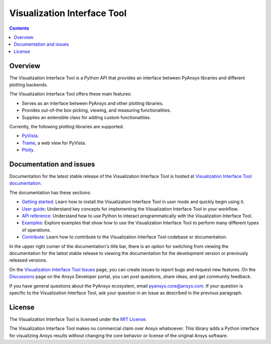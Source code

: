 Visualization Interface Tool
============================
|pyansys| |python| |pypi| |MIT| |GH-CI| |pre-commit|

.. |pyansys| image:: https://img.shields.io/badge/Py-Ansys-ffc107.svg?logo=data:image/png;base64,iVBORw0KGgoAAAANSUhEUgAAABAAAAAQCAIAAACQkWg2AAABDklEQVQ4jWNgoDfg5mD8vE7q/3bpVyskbW0sMRUwofHD7Dh5OBkZGBgW7/3W2tZpa2tLQEOyOzeEsfumlK2tbVpaGj4N6jIs1lpsDAwMJ278sveMY2BgCA0NFRISwqkhyQ1q/Nyd3zg4OBgYGNjZ2ePi4rB5loGBhZnhxTLJ/9ulv26Q4uVk1NXV/f///////69du4Zdg78lx//t0v+3S88rFISInD59GqIH2esIJ8G9O2/XVwhjzpw5EAam1xkkBJn/bJX+v1365hxxuCAfH9+3b9/+////48cPuNehNsS7cDEzMTAwMMzb+Q2u4dOnT2vWrMHu9ZtzxP9vl/69RVpCkBlZ3N7enoDXBwEAAA+YYitOilMVAAAAAElFTkSuQmCC
   :target: https://docs.pyansys.com/
   :alt: PyAnsys

.. |python| image:: https://img.shields.io/pypi/pyversions/ansys-tools-visualization-interface?logo=pypi
   :target: https://pypi.org/project/ansys-tools-visualization-interface/
   :alt: Python

.. |pypi| image:: https://img.shields.io/pypi/v/ansys-tools-visualization-interface.svg?logo=python&logoColor=white
   :target: https://pypi.org/project/ansys-tools-visualization-interface
   :alt: PyPI

.. |MIT| image:: https://img.shields.io/badge/License-MIT-yellow.svg
   :target: https://opensource.org/licenses/MIT
   :alt: MIT

.. |GH-CI| image:: https://github.com/ansys/ansys-tools-visualization-interface/actions/workflows/ci_cd.yml/badge.svg
   :target: https://github.com/ansys/ansys-tools-visualization-interface/actions/workflows/ci_cd.yml
   :alt: GH-CI

.. |pre-commit| image:: https://results.pre-commit.ci/badge/github/ansys/ansys-tools-visualization-interface/main.svg
   :target: https://results.pre-commit.ci/latest/github/ansys/ansys-tools-visualization-interface/main
   :alt: pre-commit.ci status

.. contents::

Overview
--------

The Visualization Interface Tool is a Python API that provides an interface between PyAnsys libraries and
different plotting backends.

The Visualization Interface Tool offers these main features:

- Serves as an interface between PyAnsys and other plotting libraries.
- Provides out-of-the box picking, viewing, and measuring functionalities.
- Supplies an extensible class for adding custom functionalities.

Currently, the following plotting libraries are supported.

- `PyVista <https://docs.pyvista.org/index.html>`_.
- `Trame <https://www.kitware.com/trame/>`_, a web view for PyVista.
- `Plotly <https://plotly.com/>`_.

Documentation and issues
------------------------

Documentation for the latest stable release of the Visualization Interface Tool is hosted
at `Visualization Interface Tool documentation <https://visualization-interface.tools.docs.pyansys.com/version/stable/index.html>`_.

The documentation has these sections:

- `Getting started <https://visualization-interface.tools.docs.pyansys.com/version/stable/getting_started/index.html>`_: Learn
  how to install the Visualization Interface Tool in user mode and quickly begin using it.
- `User guide <https://visualization-interface.tools.docs.pyansys.com/version/stable/user_guide/index.html>`_: Understand key
  concepts for implementing the Visualization Interface Tool in your workflow.
- `API reference <https://visualization-interface.tools.docs.pyansys.com/version/stable/api/index.html>`_: Understand how to
  use Python to interact programmatically with the Visualization Interface Tool.
- `Examples <https://visualization-interface.tools.docs.pyansys.com/version/stable/examples/index.html>`_: Explore examples that
  show how to use the Visualization Interface Tool to perform many different types of operations.
- `Contribute <https://visualization-interface.tools.docs.pyansys.com/version/stable/contributing.html>`_: Learn how to
  contribute to the Visualization Interface Tool codebase or documentation.

In the upper right corner of the documentation's title bar, there is an option
for switching from viewing the documentation for the latest stable release
to viewing the documentation for the development version or previously
released versions.

On the `Visualization Interface Tool Issues <https://github.com/ansys/ansys-tools-visualization-interface/issues>`_
page, you can create issues to report bugs and request new features. On the
`Discussions <https://discuss.ansys.com/>`_ page on the Ansys Developer portal,
you can post questions, share ideas, and get community feedback.

If you have general questions about the PyAnsys ecosystem, email
`pyansys.core@ansys.com <pyansys.core@ansys.com>`_. If your
question is specific to the Visualization Interface Tool, ask your
question in an issue as described in the previous paragraph.

License
-------

The Visualization Interface Tool is licensed under the `MIT License <https://github.com/ansys/ansys-tools-visualization-interface/blob/main/LICENSE>`_.

The Visualization Interface Tool makes no commercial claim over Ansys whatsoever. This library adds a
Python interface for visualizing Ansys results without changing the core behavior or
license of the original Ansys software.
